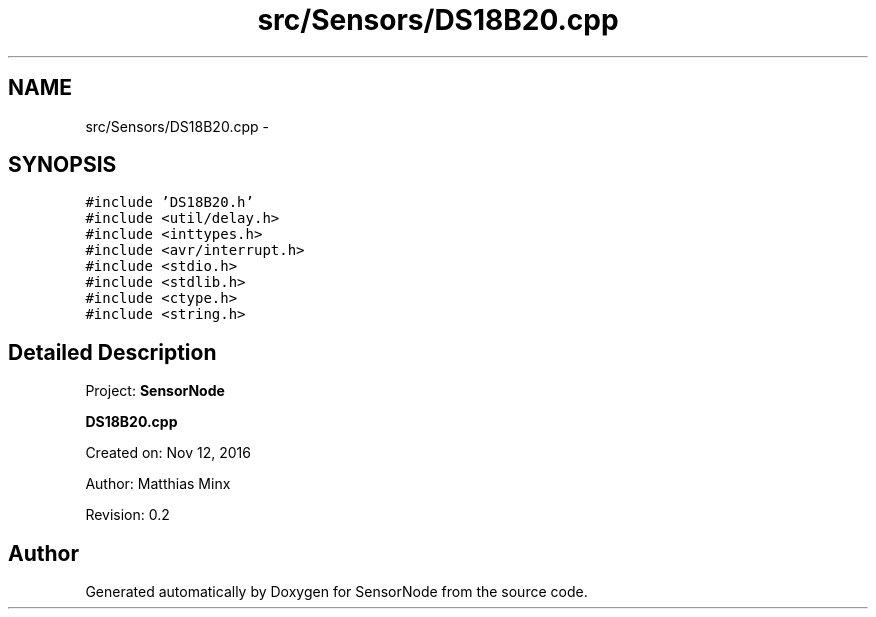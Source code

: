 .TH "src/Sensors/DS18B20.cpp" 3 "Tue Apr 4 2017" "Version 0.2" "SensorNode" \" -*- nroff -*-
.ad l
.nh
.SH NAME
src/Sensors/DS18B20.cpp \- 
.SH SYNOPSIS
.br
.PP
\fC#include 'DS18B20\&.h'\fP
.br
\fC#include <util/delay\&.h>\fP
.br
\fC#include <inttypes\&.h>\fP
.br
\fC#include <avr/interrupt\&.h>\fP
.br
\fC#include <stdio\&.h>\fP
.br
\fC#include <stdlib\&.h>\fP
.br
\fC#include <ctype\&.h>\fP
.br
\fC#include <string\&.h>\fP
.br

.SH "Detailed Description"
.PP 
Project: \fBSensorNode\fP
.PP
\fBDS18B20\&.cpp\fP
.PP
Created on: Nov 12, 2016
.PP
Author: Matthias Minx
.PP
Revision: 0\&.2 
.SH "Author"
.PP 
Generated automatically by Doxygen for SensorNode from the source code\&.
